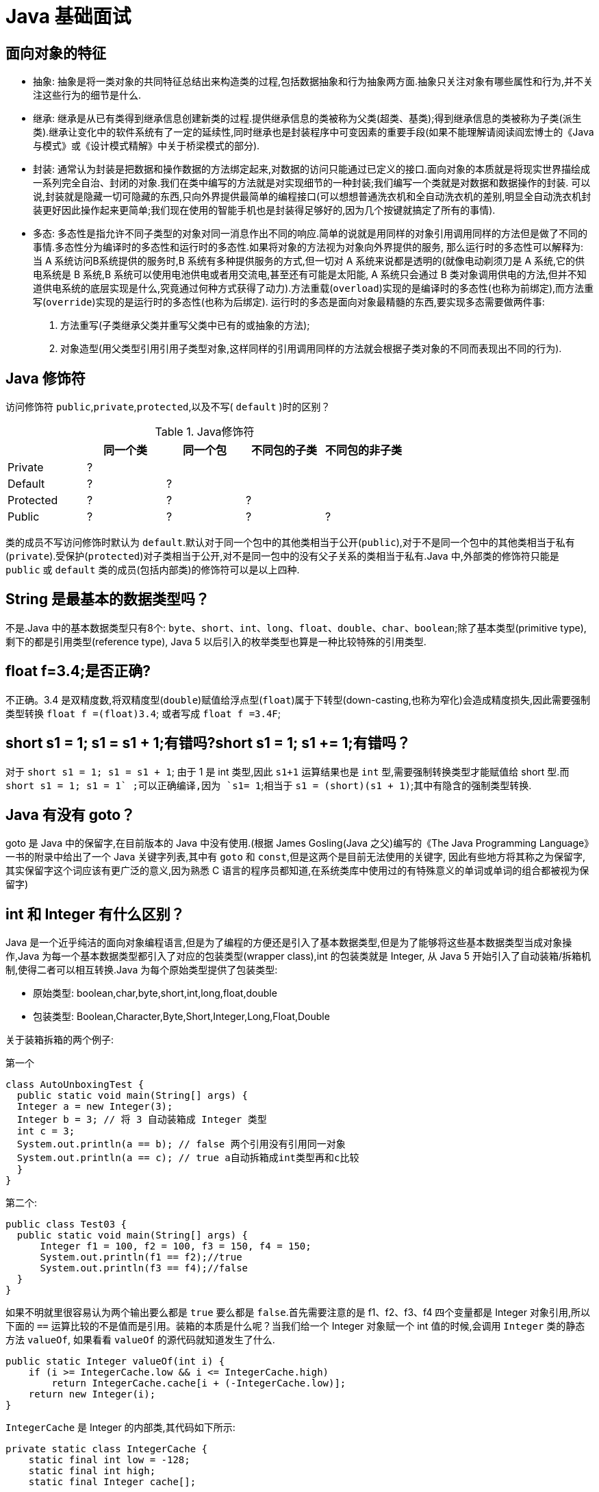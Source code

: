 [[java-base]]
= Java 基础面试

[[java-base-1]]
== 面向对象的特征

* 抽象: 抽象是将一类对象的共同特征总结出来构造类的过程,包括数据抽象和行为抽象两方面.抽象只关注对象有哪些属性和行为,并不关注这些行为的细节是什么.
* 继承: 继承是从已有类得到继承信息创建新类的过程.提供继承信息的类被称为父类(超类、基类);得到继承信息的类被称为子类(派生类).继承让变化中的软件系统有了一定的延续性,同时继承也是封装程序中可变因素的重要手段(如果不能理解请阅读阎宏博士的《Java与模式》或《设计模式精解》中关于桥梁模式的部分).
* 封装: 通常认为封装是把数据和操作数据的方法绑定起来,对数据的访问只能通过已定义的接口.面向对象的本质就是将现实世界描绘成一系列完全自治、封闭的对象.我们在类中编写的方法就是对实现细节的一种封装;我们编写一个类就是对数据和数据操作的封装.
可以说,封装就是隐藏一切可隐藏的东西,只向外界提供最简单的编程接口(可以想想普通洗衣机和全自动洗衣机的差别,明显全自动洗衣机封装更好因此操作起来更简单;我们现在使用的智能手机也是封装得足够好的,因为几个按键就搞定了所有的事情).
* 多态: 多态性是指允许不同子类型的对象对同一消息作出不同的响应.简单的说就是用同样的对象引用调用同样的方法但是做了不同的事情.多态性分为编译时的多态性和运行时的多态性.如果将对象的方法视为对象向外界提供的服务,
那么运行时的多态性可以解释为: 当 A 系统访问B系统提供的服务时,B 系统有多种提供服务的方式,但一切对 A 系统来说都是透明的(就像电动剃须刀是 A 系统,它的供电系统是 B 系统,B 系统可以使用电池供电或者用交流电,甚至还有可能是太阳能,
A 系统只会通过 B 类对象调用供电的方法,但并不知道供电系统的底层实现是什么,究竟通过何种方式获得了动力).方法重载(`overload`)实现的是编译时的多态性(也称为前绑定),而方法重写(`override`)实现的是运行时的多态性(也称为后绑定).
运行时的多态是面向对象最精髓的东西,要实现多态需要做两件事:
. 方法重写(子类继承父类并重写父类中已有的或抽象的方法);
. 对象造型(用父类型引用引用子类型对象,这样同样的引用调用同样的方法就会根据子类对象的不同而表现出不同的行为).

[[java-base-2]]
== Java 修饰符

访问修饰符 `public`,`private`,`protected`,以及不写( `default` )时的区别？

[[java-base-modifier-tbl]]
.Java修饰符
|===
|           | **同一个类** | **同一个包** | **不同包的子类** | **不同包的非子类**

| Private   | ?            |              |                  |

| Default   | ?            | ?            |                  |

| Protected | ?            | ?            | ?                |

| Public    | ?            | ?            | ?                | ?
|===

类的成员不写访问修饰时默认为 `default`.默认对于同一个包中的其他类相当于公开(`public`),对于不是同一个包中的其他类相当于私有(`private`).受保护(`protected`)对子类相当于公开,对不是同一包中的没有父子关系的类相当于私有.Java 中,外部类的修饰符只能是 `public` 或 `default` 类的成员(包括内部类)的修饰符可以是以上四种.

[[java-base-3]]
== String 是最基本的数据类型吗？

不是.Java 中的基本数据类型只有8个: `byte`、`short`、`int`、`long`、`float`、`double`、`char`、`boolean`;除了基本类型(primitive type),剩下的都是引用类型(reference type), Java 5 以后引入的枚举类型也算是一种比较特殊的引用类型.

[[java-base-4]]
== float f=3.4;是否正确?

不正确。3.4 是双精度数,将双精度型(`double`)赋值给浮点型(`float`)属于下转型(down-casting,也称为窄化)会造成精度损失,因此需要强制类型转换 `float f =(float)3.4`; 或者写成 `float f =3.4F`;

[[java-base-5]]
== short s1 = 1; s1 = s1 + 1;有错吗?short s1 = 1; s1 += 1;有错吗？

对于 `short s1 = 1; s1 = s1 + 1`; 由于 1 是 int 类型,因此 `s1+1` 运算结果也是 `int` 型,需要强制转换类型才能赋值给 short 型.而 `short s1 = 1; s1 += 1` ;可以正确编译,因为 `s1+= 1`;相当于 `s1 = (short)(s1 + 1)`;其中有隐含的强制类型转换.

[[java-base-6]]
== Java 有没有 goto？

goto 是 Java 中的保留字,在目前版本的 Java 中没有使用.(根据 James Gosling(Java 之父)编写的《The Java Programming Language》一书的附录中给出了一个 Java 关键字列表,其中有 `goto` 和 `const`,但是这两个是目前无法使用的关键字,
因此有些地方将其称之为保留字,其实保留字这个词应该有更广泛的意义,因为熟悉 C 语言的程序员都知道,在系统类库中使用过的有特殊意义的单词或单词的组合都被视为保留字)

[[java-base-7]]
== int 和 Integer 有什么区别？

Java 是一个近乎纯洁的面向对象编程语言,但是为了编程的方便还是引入了基本数据类型,但是为了能够将这些基本数据类型当成对象操作,Java 为每一个基本数据类型都引入了对应的包装类型(wrapper class),int 的包装类就是 Integer,
从 Java 5 开始引入了自动装箱/拆箱机制,使得二者可以相互转换.Java 为每个原始类型提供了包装类型:

* 原始类型: boolean,char,byte,short,int,long,float,double
* 包装类型: Boolean,Character,Byte,Short,Integer,Long,Float,Double

关于装箱拆箱的两个例子:

第一个

[source,java]
----
class AutoUnboxingTest {
  public static void main(String[] args) {
  Integer a = new Integer(3);
  Integer b = 3; // 将 3 自动装箱成 Integer 类型
  int c = 3;
  System.out.println(a == b); // false 两个引用没有引用同一对象
  System.out.println(a == c); // true a自动拆箱成int类型再和c比较
  }
}
----

第二个:

[source,java]
----
public class Test03 {
  public static void main(String[] args) {
      Integer f1 = 100, f2 = 100, f3 = 150, f4 = 150;
      System.out.println(f1 == f2);//true
      System.out.println(f3 == f4);//false
  }
}
----

如果不明就里很容易认为两个输出要么都是 `true` 要么都是 `false`.首先需要注意的是 f1、f2、f3、f4 四个变量都是 Integer 对象引用,所以下面的 `==` 运算比较的不是值而是引用。装箱的本质是什么呢？当我们给一个 Integer 对象赋一个 int 值的时候,会调用 `Integer` 类的静态方法 `valueOf`,
如果看看 `valueOf` 的源代码就知道发生了什么.


[source,java]
----

public static Integer valueOf(int i) {
    if (i >= IntegerCache.low && i <= IntegerCache.high)
        return IntegerCache.cache[i + (-IntegerCache.low)];
    return new Integer(i);
}


----

`IntegerCache` 是 Integer 的内部类,其代码如下所示:

[source,java]
----

private static class IntegerCache {
    static final int low = -128;
    static final int high;
    static final Integer cache[];

    static {
        // high value may be configured by property
        int h = 127;
        String integerCacheHighPropValue =
            sun.misc.VM.getSavedProperty("java.lang.Integer.IntegerCache.high");
        if (integerCacheHighPropValue != null) {
            try {
                int i = parseInt(integerCacheHighPropValue);
                i = Math.max(i, 127);
                // Maximum array size is Integer.MAX_VALUE
                h = Math.min(i, Integer.MAX_VALUE - (-low) -1);
            } catch( NumberFormatException nfe) {
                // If the property cannot be parsed into an int, ignore it.
            }
        }
        high = h;

        cache = new Integer[(high - low) + 1];
        int j = low;
        for(int k = 0; k < cache.length; k++)
            cache[k] = new Integer(j++);

        // range [-128, 127] must be interned (JLS7 5.1.7)
        assert IntegerCache.high >= 127;
    }

    private IntegerCache() {}
}
----

简单的说,如果整型字面量的值在 `-128` 到 `127` 之间,那么不会 new 新的 Integer 对象,而是直接引用常量池中的 Integer 对象,所以上面的面试题中 `f1==f2` 的结果是 `true`,而 `f3==f4` 的结果是 `false`.

[[java-base-8]]
== & 和 && 的区别？

`&` 运算符有两种用法:

* 按位与。

* 逻辑与。

`&&` 运算符是短路与运算.

逻辑与跟短路与的差别是非常巨大的,虽然二者都要求运算符左右两端的布尔值都是 `true` 整个表达式的值才是 `true`.`&&` 之所以称为短路运算是因为,如果 `&&` 左边的表达式的值是 `false`,右边的表达式会被直接短路掉,不会进行运算.
很多时候我们可能都需要用 `&&` 而不是 `&`,例如在验证用户登录时判定用户名不是 `null` 而且不是空字符串,应当写为: **username != null &&!username.equals("")**，二者的顺序不能交换,更不能用 & 运算符,因为第一个条件如果不成立,根本不能进行字符串的 `equals` 比较,否则会产生**NullPointerException**异常.
注意: 逻辑或运算符(`|`)和短路或运算符(`||`)的差别也是如此.

[[java-base-9]]
== Math.round(11.5) 等于多少？Math.round(-11.5)等于多少？

`Math.round(11.5)` 的返回值是 `12`,`Math.round(-11.5)` 的返回值是 `-11`.四舍五入的原理是在参数上加0.5然后进行下取整.

[[java-base-10]]
== 用最有效率的方法计算 2 乘以 8？

2 << 3(左移 3 位相当于乘以 2 的 3 次方,右移 3 位相当于除以 2 的 3 次方).

补充: 我们为编写的类重写 `hashCode` 方法时,可能会看到如下所示的代码:

[source,java]
----
@Override
public int hashCode() {
    final int prime = 31;
    int result = 1;
    result = prime * result + areaCode;
    result = prime * result + ((lineNumber == null) ? 0 : lineNumber.hashCode());
    result = prime * result + ((prefix == null) ? 0 : prefix.hashCode());
    return result;
}
----

其实我们不太理解为什么要使用这样的乘法运算来产生哈希码(散列码),而且为什么这个数是个素数,为什么通常选择 31 这个数？前两个问题的答案你可以自己百度一下,选择 `31` 是因为可以用移位和减法运算来代替乘法,从而得到更好的性能
.说到这里你可能已经想到了: `31 * num` 等价于 `(num << 5) - num`,左移 5 位相当于乘以 2 的 5 次方再减去自身就相当于乘以 31,现在的 JVM 都能自动完成这个优化.

[[java-base-11]]
== 数组有没有 `length()` 方法？String 有没有 `length()` 方法？

数组没有 `length()` 方法,有 `length` 的属性.String 有 `length()` 方法.JavaScript 中,获得字符串的长度是通过 `length` 属性得到的,这一点容易和 Java 混淆.

[[java-base-12]]
== 在 Java 中,如何跳出当前的多重嵌套循环？

在最外层循环前加一个标记如 A,然后用 break A;可以跳出多重循环.(Java 中支持带标签的 `break` 和 `continue` 语句,作用有点类似于 C 和 C++ 中的 `goto` 语句,但是就像要避免使用 goto 一样,应该避免使用带标签的 `break` 和 `continue`,
因为它不会让你的程序变得更优雅,很多时候甚至有相反的作用,所以这种语法其实不知道更好)

[[java-base-13]]
== 构造器(constructor)是否可被重写(override)？

构造器不能被继承,因此不能被重写,但可以被重载.

[[java-base-14]]
== 两个对象值相同(x.equals(y) == true),但却可有不同的 hashcode,这句话对不对？

不对,如果两个对象x和y满足 `x.equals(y) == true`,它们的哈希码(hash code)应当相同.Java 对于 eqauls 方法和 `hashCode` 方法是这样规定的:

. 如果两个对象相同(`equals` 方法返回 `true`),那么它们的 `hashCode` 值一定要相同;
. 如果两个对象的 `hashCode` 相同,它们并不一定相同.

当然,你未必要按照要求去做,但是如果你违背了上述原则就会发现在使用容器时,相同的对象可以出现在 `Set` 集合中,同时增加新元素的效率会大大下降(对于使用哈希存储的系统,如果哈希码频繁的冲突将会造成存取性能急剧下降).

补充: 关于 `equals` 和 `hashCode` 方法,很多Java 程序都知道,但很多人也就是仅仅知道而已,在 Joshua Bloch 的大作 《Effective Java》(很多软件公司,《Effective Java》、《Java 编程思想》以及《重构: 改善既有代码质量》是 Java 程序员必看书籍,如果你还没看过,那就赶紧去亚马逊买一本吧)中是这样介绍equals方法的:

首先 `equals` 方法必须满足以下四种特性:

. 自反性: `x.equals(x)` 必须返回 `true`
. 对称性: `x.equals(y)` 返回 `true` 时,`y.equals(x)` 也必须返回 `true`
. 传递性: `x.equals(y)` 和 `y.equals(z)` 都返回 `true` 时,`x.equals(z)` 也必须返回 `true`
. 一致性: 当x和y引用的对象信息没有被修改时,多次调用 `x.equals(y)` 应该得到同样的返回值),而且对于任何非 `null` 值的引用 `x`,`x.equals(null)` 必须返回 `false`.

实现高质量的equals方法的诀窍包括

* 使用 `==` 操作符检查"参数是否为这个对象的引用";
* 使用 `instanceof` 操作符检查"参数是否为正确的类型";
* 对于类中的关键属性,检查参数传入对象的属性是否与之相匹配;
* 编写完 `equals` 方法后,问自己它是否满足对称性、传递性、一致性;
* 重写 `equals` 时总是要重写 `hashCode`;
* 不要将 `equals` 方法参数中的 Object 对象替换为其他的类型,在重写时不要忘掉 `@Override` 注解.

[[java-base-15]]
== 是否可以继承 String 类？

String 类是 `final` 类,不可以被继承.
这是 Java 提供的一种沙箱机制决定,详情可参考 jvm 中的双亲委托机制
补充: 继承 String 本身就是一个错误的行为,对 String 类型最好的重用方式是关联关系(Has-A)和依赖关系(Use-A)而不是继承关系(Is-A).

[[java-base-16]]
== 当一个对象被当作参数传递到一个方法后,此方法可改变这个对象的属性,并可返回变化后的结果,那么这里到底是值传递还是引用传递？

是值传递.Java 语言的方法调用只支持参数的值传递.当一个对象实例作为一个参数被传递到方法中时,参数的值就是对该对象的引用.对象的属性可以在被调用过程中被改变,但对对象引用的改变是不会影响到调用者的.C++ 和 C# 中可以通过传引用或传输出参数来改变传入的参数的值.

[[java-base-17]]
== String 和 StringBuilder、StringBuffer 的区别？

Java 平台提供了两种类型的字符串: String 和 `StringBuffer/StringBuilder`,它们可以储存和操作字符串.其中 String 是只读字符串,也就意味着 String 引用的字符串内容是不能被改变的.
而 `StringBuffer/StringBuilder` 类表示的字符串对象可以直接进行修改.`StringBuilder` 是 Java 5 中引入的,它和 `StringBuffer` 的方法完全相同,区别在于它是在单线程环境下使用的,因为它的所有方面都没有被 `synchronized` 修饰,也就是说他不是线程安全的,因此它的效率也比 `StringBuffer` 要高.

[[java-base-17-1]]
=== 什么情况下用 `+` 运算符进行字符串连接比调用 `StringBuffer/StringBuilder` 对象的 `append` 方法连接字符串性能更好？

如果使用少量的字符串操作,使用 (+运算符)连接字符串;

如果频繁的对大量字符串进行操作,则使用

. 全局变量或者需要多线程支持则使用 `StringBuffer`;
. 局部变量或者单线程不涉及线程安全则使有 `StringBuilder`.

请说出下面程序的输出.

[source,java]
----
class StringEqualTest {
    public static void main(String[] args) {
        String s1 = "Programming";
        String s2 = new String("Programming");
        String s3 = "Program";
        String s4 = "ming";
        String s5 = "Program" + "ming";
        String s6 = s3 + s4;
        System.out.println(s1 == s2);//false
        System.out.println(s1 == s5);//true
        System.out.println(s1 == s6);//false
        System.out.println(s1 == s6.intern());//true
        System.out.println(s2 == s2.intern());//false
    }
}
----

解答上面的面试题需要清除两点:

. String 对象的 `intern` 方法会得到字符串对象在常量池中对应的版本的引用(如果常量池中有一个字符串与 String 对象的 `equals` 结果是 `true`),如果常量池中没有对应的字符串,则该字符串将被添加到常量池中,然后返回常量池中字符串的引用;
. 字符串的+操作其本质是创建了 `StringBuilder` 对象进行 `append` 操作,然后将拼接后的 `StringBuilder` 对象用 `toString` 方法处理成 String 对象,这一点可以用 `javap -c StringEqualTest.class` 命令获得 class 文件对应的JVM字节码指令就可以看出来.

[[java-base-18]]
== 重载(Overload)和重写(Override)的区别，重载的方法能否根据返回类型进行区分？

方法的重载和重写都是实现多态的方式,区别在于前者实现的是编译时的多态性,而后者实现的是运行时的多态性。

. 重载发生在本类，重写发生在父类与子类之间；
. 重载的方法名必须相同，重写的方法名相同且返回值类型必须相同；
. 重载的参数列表 (**参数类型不同、参数个数不同或者二者都不同**) 不同，重写的参数列表必须相同。
. 重写的访问权限不能比父类中被重写的方法的访问权限更低。
. 构造方法不能被重写

[[java-base-18-1]]
== 为什么不能根据返回类型来区分重载

首先来说明 **Java 代码层面和字节码层面方法特征签名的区别**

方法特征签名: 用于区分两个不同方法的语法符号;

. Java 代码层的方法特征签名:
+
特征签名 = 方法名 + 参数类型 + 参数顺序;
+
更多请参考: http://docs.oracle.com/javase/specs/jls/se8/html/jls-8.html#jls-8.4.2

. 字节码层面的方法特征签名:
+
特征签名 = 方法名 + 参数类型 + 参数顺序 + 返回值类型;

如果存在类型变量或参数化类型,还包括类型变量或参数化类型编译未擦除类型前的信息(FormalTypeParametersopt),和抛出的异常信息(ThrowsSignature),即方法名+签名;

Java 语言重载(Overload)一个方法,需要 Java 语言层面的方法特征签名不同,即不包括方法返回值;而 Class 文件中有两个同名同参数(类型、顺序都相同),但返回值类型不一样,也是允许的,可以正常运行,因为 JVM 层面的方法特征签名包括返回值类型.

同样的,对字段来说,Java 语言规定字段无法重载,名称必须不一样;但对 Class 文件来说,只要两个字段描述(类型)不一样,名称一样也是可以的.

`[[java-base-19]]
== char 型变量中能不能存贮一个中文汉字,为什么？

char 类型可以存储一个中文汉字,因为 Java 中使用的编码是 Unicode(不选择任何特定的编码,直接使用字符在字符集中的编号,这是统一的唯一方法),一个 char 类型占 `2` 个字节(`16` 比特),所以放一个中文是没问题的.

补充: 使用 Unicode 意味着字符在 JVM 内部和外部有不同的表现形式,在 JVM 内部都是 Unicode,当这个字符被从 JVM 内部转移到外部时(例如存入文件系统中),需要进行编码转换.所以 Java 中有字节流和字符流,以及在字符流和字节流之间进行转换的转换流,如 `InputStreamReader` 和 `OutputStreamReader`,
这两个类是字节流和字符流之间的适配器类,承担了编码转换的任务;对于 C 程序员来说,要完成这样的编码转换恐怕要依赖于 union(联合体/共用体)共享内存的特征来实现了.`

[[java-base-20]]
== 抽象类(abstract class)和接口(interface)有什么异同？

抽象类和接口都不能够实例化,但可以定义抽象类和接口类型的引用.

* 一个类如果继承了某个抽象类或者实现了某个接口都需要对其中的抽象方法全部进行实现,否则该类仍然需要被声明为抽象类.
* 接口比抽象类更加抽象,因为抽象类中可以定义构造器,可以有抽象方法和具体方法,而接口中不能定义构造器而且其中的方法全部都是抽象方法.
* 抽象类中的成员可以是 `private`、`default`、`protected`、`public` 的,而接口中的成员全都是 `public` 的(java8 后新增了 https://study.jcohy.com/java/html5/feature.html#java-8-feature-default-method[接口中的默认方法与静态方法] 以及 java9 中新增 private 私有方法).
* 抽象类中可以定义成员变量,而接口中定义的成员变量实际上都是常量.
* 有抽象方法的类必须被声明为抽象类,而抽象类未必要有抽象方法.

[[java-base-21]]
== 静态嵌套类(Static Nested Class)和内部类(Inner Class)的不同？

Static Nested Class 是被声明为静态(static)的内部类,它可以不依赖于外部类实例被实例化.而通常的内部类需要在外部类实例化后才能实例化,其语法看起来挺诡异的,如下所示.

[source,java]
----
/**
* 扑克类(一副扑克)
* @author 骆昊
*
*/
public class Poker {
	private static String[] suites = {"黑桃", "红桃", "草花", "方块"};
	private static int[] faces = {1, 2, 3, 4, 5, 6, 7, 8, 9, 10, 11, 12, 13};
	private Card[] cards;
    /**
    * 构造器
    *
    */
    public Poker() {
        cards = new Card[52];
        for(int i = 0; i < suites.length; i++) {
        	for(int j = 0; j < faces.length; j++) {
    			cards[i * 13 + j] = new Card(suites[i], faces[j]);
    		}
		}
	}
    /**
    * 洗牌(随机乱序)
    *
    */
    public void shuffle() {
    	for(int i = 0, len = cards.length; i < len; i++) {
    		int index = (int) (Math.random() * len);
   		 	Card temp = cards[index];
    		cards[index] = cards[i];
    		cards[i] = temp;
    	}
    }
    /**
    * 发牌
    * @param index 发牌的位置
    *
    */
    public Card deal(int index) {
    	return cards[index];
    }

    /**
    * 卡片类(一张扑克)
    * [内部类]
    * @author 骆昊
    *
    */
    public class Card {
        private String suite; // 花色
        private int face; // 点数
        public Card(String suite, int face) {
            this.suite = suite;
            this.face = face;
        }
        @Override
        public String toString() {
            String faceStr = "";
            switch(face) {
                case 1: faceStr = "A"; break;
                case 11: faceStr = "J"; break;
                case 12: faceStr = "Q"; break;
                case 13: faceStr = "K"; break;
                default: faceStr = String.valueOf(face);
            }
            return suite + faceStr;
        }
    }
}

//测试代码:
class PokerTest {
    public static void main(String[] args) {
        Poker poker = new Poker();
        poker.shuffle(); // 洗牌
        Poker.Card c1 = poker.deal(0); // 发第一张牌
        // 对于非静态内部类 Card
        // 只有通过其外部类 Poker 对象才能创建 Card 对象
        Poker.Card c2 = poker.new Card("红心", 1); // 自己创建一张牌
        System.out.println(c1); // 洗牌后的第一张
        System.out.println(c2); // 打印: 红心A
    }
}

----

下面的代码哪些地方会产生编译错误？

[source,java]
----
class Outer {
	class Inner {}
	public static void foo() {
        new Inner();
    }
	public void bar() {
        new Inner();
    }
	public static void main(String[] args) {
		new Inner();
	}
}
----
Java 中非静态内部类对象的创建要依赖其外部类对象,上面的面试题中 foo 和 main 方法都是静态方法,静态方法中没有 `this`,也就是说没有所谓的外部类对象,因此无法创建内部类对象,如果要在静态方法中创建内部类对象,可以这样做:

[source,java]
----
	new Outer().new Inner();
----

[[java-base-22]]
== 抽象的(abstract)方法是否可同时是静态的(static),是否可同时是本地方法(native),是否可同时被 synchronized 修饰？

都不能.抽象方法需要子类重写,而静态的方法是无法被重写的,因此二者是矛盾的.本地方法是由本地代码(如C代码)实现的方法,而抽象方法是没有实现的,也是矛盾的.synchronized 和方法的实现细节有关,抽象方法不涉及实现细节,因此也是相互矛盾的.

[[java-base-23]]
== 阐述静态变量和实例变量的区别.

静态变量是被 `static` 修饰符修饰的变量,也称为类变量,它属于类,不属于类的任何一个对象,一个类不管创建多少个对象,静态变量在内存中有且仅有一个拷贝;实例变量必须依存于某一实例,需要先创建对象然后通过对象才能访问到它.静态变量可以实现让多个对象共享内存.

[[java-base-24]]
== 是否可以从一个静态(static)方法内部发出对非静态(non-static)方法的调用？

不可以,静态方法只能访问静态成员,因为非静态方法的调用要先创建对象,在调用静态方法时可能对象并没有被初始化.

[[java-base-25]]
== 如何实现对象克隆？

有两种方式:
1). 实现 `Cloneable` 接口并重写 Object 类中的 `clone()` 方法;
2). 实现 `Serializable` 接口,通过对象的序列化和反序列化实现克隆,可以实现真正的深度克隆,代码如下.

[source,java]
----
import java.io.ByteArrayInputStream;
import java.io.ByteArrayOutputStream;
import java.io.ObjectInputStream;
import java.io.ObjectOutputStream;
import java.io.Serializable;
public class MyUtil {
    private MyUtil() {
    	throw new AssertionError();
    }
    @SuppressWarnings("unchecked")
    public static <T extends Serializable> T clone(T obj) throws Exception {
        ByteArrayOutputStream bout = new ByteArrayOutputStream();
        ObjectOutputStream oos = new ObjectOutputStream(bout);
        oos.writeObject(obj);
        ByteArrayInputStream bin = new ByteArrayInputStream(bout.toByteArray());
        ObjectInputStream ois = new ObjectInputStream(bin);
        return (T) ois.readObject();
        // 说明: 调用ByteArrayInputStream或ByteArrayOutputStream对象的close方法没有任何意义
        // 这两个基于内存的流只要垃圾回收器清理对象就能够释放资源,这一点不同于对外部资源(如文件流)的释放
    }
}
----

下面是测试代码:

[source,java]
----
import java.io.Serializable;
/**
* 人类
* @author 骆昊
*
*/
class Person implements Serializable {
    private static final long serialVersionUID = -9102017020286042305L;
    private String name; // 姓名
    private int age; // 年龄
    private Car car; // 座驾

    public Person(String name, int age, Car car) {
        this.name = name;
        this.age = age;
        this.car = car;
    }
    public String getName() {
    	return name;
    }
    public void setName(String name) {
    	this.name = name;
    }
    public int getAge() {
    	return age;
    }
    public void setAge(int age) {
    	this.age = age;
    }
    public Car getCar() {
    	return car;
    }
    public void setCar(Car car) {
    	this.car = car;
    }

    @Override
    public String toString() {
    	return "Person [name=" + name + ", age=" + age + ", car=" + car + "]";
    }
}
/**
* 小汽车类
* @author 骆昊
*
*/
class Car implements Serializable {

    private static final long serialVersionUID = -5713945027627603702L;
    private String brand; // 品牌
    private int maxSpeed; // 最高时速

    public Car(String brand, int maxSpeed) {
        this.brand = brand;
        this.maxSpeed = maxSpeed;
    }
    public String getBrand() {
    	return brand;
    }
    public void setBrand(String brand) {
    	this.brand = brand;
    }
    public int getMaxSpeed() {
    	return maxSpeed;
    }
    public void setMaxSpeed(int maxSpeed) {
    	this.maxSpeed = maxSpeed;
    }
    @Override
    public String toString() {
    	return "Car [brand=" + brand + ", maxSpeed=" + maxSpeed + "]";
    }
}
class CloneTest {

public static void main(String[] args) {
    try {
        Person p1 = new Person("Hao LUO", 33, new Car("Benz", 300));
        Person p2 = MyUtil.clone(p1); // 深度克隆
        p2.getCar().setBrand("BYD");
        // 修改克隆的Person对象p2关联的汽车对象的品牌属性
        // 原来的Person对象p1关联的汽车不会受到任何影响
        // 因为在克隆Person对象时其关联的汽车对象也被克隆了
        System.out.println(p1);
        } catch (Exception e) {
        	e.printStackTrace();
        }
    }
}

----

注意: 基于序列化和反序列化实现的克隆不仅仅是深度克隆,更重要的是通过泛型限定,可以检查出要克隆的对象是否支持序列化,这项检查是编译器完成的,不是在运行时抛出异常,这种是方案明显优于使用 Object 类的 clone 方法克隆对象.让问题在编译的时候暴露出来总是好过把问题留到运行时.

[[java-base-26]]
== String s = new String("xyz");创建了几个字符串对象？

两个对象,一个是静态区的 "xyz",一个是用 new 创建在堆上的对象.

[[java-base-27]]
== 接口是否可继承(extends)接口？抽象类是否可实现(implements)接口？抽象类是否可继承具体类(concrete class)？

接口可以继承接口,而且支持多重继承.抽象类可以实现(implements)接口,抽象类可继承具体类也可以继承抽象类.

[[java-base-28]]
== 一个".java"源文件中是否可以包含多个类(不是内部类)？有什么限制？

可以,但一个源文件中最多只能有一个公开类(public class)而且文件名必须和公开类的类名完全保持一致.

[[java-base-29]]
== Anonymous Inner Class(匿名内部类)是否可以继承其它类？是否可以实现接口？

可以继承其他类或实现其他接口,在 Swing 编程和 Android 开发中常用此方式来实现事件监听和回调.

[[java-base-30]]
== 内部类可以引用它的包含类(外部类)的成员吗？有没有什么限制？

一个内部类对象可以访问创建它的外部类对象的成员,包括私有成员.

[[java-base-31]]
== Java 中的 final 关键字有哪些用法？

. 修饰类:表示该类不能被继承;
. 修饰方法:表示方法不能被重写;
. 修饰变量:表示变量只能一次赋值以后值不能被修改(常量).

[[java-base-32]]
== 指出下面程序的运行结果.

[source,java]
----
class A {
    static {
    	System.out.print("1");
    }

    public A() {
    	System.out.print("2");
    }

    }
class B extends A{
    static {
        System.out.print("a");
    }
    public B() {
        System.out.print("b");
    }
}

public class Hello {
    public static void main(String[] args) {
        A ab = new B();
        ab = new B();
    }
}
----

执行结果: `1a2b2b`.创建对象时构造器的调用顺序是:先初始化静态成员,然后调用父类构造器,再初始化非静态成员,最后调用自身构造器.

[[java-base-33]]
== 数据类型之间的转换:

* 如何将字符串转换为基本数据类型？

调用基本数据类型对应的包装类中的方法 `parseXXX(String)` 或 `valueOf(String)` 即可返回相应基本类型;

* 如何将基本数据类型转换为字符串？

一种方法是将基本数据类型与空字符串("")连接(+)即可获得其所对应的字符串;另一种方法是调用 String 类中的 `valueOf()` 方法返回相应字符串

[[java-base-34]]
== 如何实现字符串的反转及替换？

方法很多,可以自己写实现也可以使用 String 或 `StringBuffer/StringBuilder` 中的方法.有一道很常见的面试题是用递归实现字符串反转,代码如下所示:

[source,java]
----
public static String reverse(String originStr) {
	if(originStr == null || originStr.length() <= 1)
    	return originStr;
	return reverse(originStr.substring(1)) + originStr.charAt(0);
}
----

[[java-base-35]]
== 怎样将 GB2312 编码的字符串转换为 ISO-8859-1编码的字符串？

[source,java]
----
String s1 = "你好";
String s2 = new String(s1.getBytes("GB2312"), "ISO-8859-1");
----

[[java-base-36]]
== 日期和时间

[[java-base-36-1]]
=== 如何取得年月日、小时分钟秒？

创建 `java.util.Calendar` 实例,调用其 `get()` 方法传入不同的参数即可获得参数所对应的值.Java 8 中可以使用 `java.time.LocalDateTimel` 来获取,代码如下所示.

[source,java]
----
public class DateTimeTest {
    public static void main(String[] args) {
        Calendar cal = Calendar.getInstance();
        System.out.println(cal.get(Calendar.YEAR));
        System.out.println(cal.get(Calendar.MONTH)); // 0 - 11
        System.out.println(cal.get(Calendar.DATE));
        System.out.println(cal.get(Calendar.HOUR_OF_DAY));
        System.out.println(cal.get(Calendar.MINUTE));
        System.out.println(cal.get(Calendar.SECOND));
        // Java 8
        LocalDateTime dt = LocalDateTime.now();
        System.out.println(dt.getYear());
        System.out.println(dt.getMonthValue()); // 1 - 12
        System.out.println(dt.getDayOfMonth());
        System.out.println(dt.getHour());
        System.out.println(dt.getMinute());
        System.out.println(dt.getSecond());
    }
}
----

[[java-base-36-2]]
=== 如何取得从 1970 年 1 月 1 日 0 时 0 分 0 秒到现在的毫秒数？

[source,java]
----
Calendar.getInstance().getTimeInMillis();
System.currentTimeMillis();
Clock.systemDefaultZone().millis(); // Java 8
----

[[java-base-36-3]]
=== 如何取得某月的最后一天？

[source,java]
----
Calendar time = Calendar.getInstance();
time.getActualMaximum(Calendar.DAY_OF_MONTH);
----

[[java-base-36-4]]
=== 如何格式化日期？

利用 `java.text.DataFormat` 的子类(如 `SimpleDateFormat` 类)中的 `format(Date)` 方法可将日期格式化.Java 8 中可以用 `java.time.format.DateTimeFormatter` 来格式化时间日期,代码如下所示:

[source,java]
----
import java.text.SimpleDateFormat;
import java.time.LocalDate;
import java.time.format.DateTimeFormatter;
import java.util.Date;
class DateFormatTest {
    public static void main(String[] args) {
        SimpleDateFormat oldFormatter = new SimpleDateFormat("yyyy/MM/dd");
        Date date1 = new Date();
        System.out.println(oldFormatter.format(date1));
        // Java 8
        DateTimeFormatter newFormatter = DateTimeFormatter.ofPattern("yyyy/MM/dd");
        LocalDate date2 = LocalDate.now();
        System.out.println(date2.format(newFormatter));
    }
}
----

补充: Java 的时间日期 API 一直以来都是被诟病的东西,为了解决这一问题,Java 8 中引入了新的时间日期 API,其中包括 `LocalDate`、`LocalTime`、`LocalDateTime`、`Clock`、`Instant` 等类,这些的类的设计都使用了不变模式,因此是线程安全的设计.

[[java-base-36-5]]
=== 打印昨天的当前时刻.

[source,java]
----
import java.util.Calendar;
class YesterdayCurrent {
    public static void main(String[] args){
        Calendar cal = Calendar.getInstance();
        cal.add(Calendar.DATE, -1);
        System.out.println(cal.getTime());
    }
}
在Java 8中,可以用下面的代码实现相同的功能.
import java.time.LocalDateTime;
class YesterdayCurrent {
    public static void main(String[] args) {
        LocalDateTime today = LocalDateTime.now();
        LocalDateTime yesterday = today.minusDays(1);
        System.out.println(yesterday);
    }
}
----

[[java-base-37]]
== 比较一下Java和JavaSciprt.

JavaScript 与 Java 是两个公司开发的不同的两个产品.Java 是原 Sun Microsystems 公司推出的面向对象的程序设计语言,特别适合于互联网应用程序开发;而 JavaScript 是 Netscape 公司的产品,为了扩展 Netscape 浏览器的功能而开发的一种可以嵌入Web页面中运行的基于对象和事件驱动的解释性语言.

JavaScript 的前身是 LiveScript;而Java的前身是Oak语言.下面对两种语言间的异同作如下比较:

* 基于对象和面向对象

Java 是一种真正的面向对象的语言,即使是开发简单的程序,必须设计对象;JavaScript 是种脚本语言,它可以用来制作与网络无关的,与用户交互作用的复杂软件.它是一种基于对象(Object-Based)和事件驱动(Event-Driven)的编程语言,因而它本身提供了非常丰富的内部对象供设计人员使用.

* 解释和编译

Java 的源代码在执行之前,必须经过编译.JavaScript 是一种解释性编程语言,其源代码不需经过编译,由浏览器解释执行.(目前的浏览器几乎都使用了 JIT(即时编译)技术来提升 JavaScript 的运行效率)

* 强类型变量和类型弱变量

Java 采用强类型变量检查,即所有变量在编译之前必须作声明;JavaScript 中变量是弱类型的,甚至在使用变量前可以不作声明,JavaScript 的解释器在运行时检查推断其数据类型.

* 代码格式不一样.

补充:上面列出的四点是网上流传的所谓的标准答案.其实 Java 和J avaScript 最重要的区别是一个是静态语言,一个是动态语言.目前的编程语言的发展趋势是函数式语言和动态语言.在 Java 中类(class)是一等公民,
而 JavaScript 中函数(function)是一等公民,因此 JavaScript 支持函数式编程,可以使用 Lambda 函数和闭包(closure),当然 Java 8 也开始支持函数式编程,提供了对 Lambda 表达式以及函数式接口的支持.
对于这类问题,在面试的时候最好还是用自己的语言回答会更加靠谱,不要背网上所谓的标准答案.


[[java-base-38]]
== 什么时候用断言(assert)？

断言在软件开发中是一种常用的调试方式,很多开发语言中都支持这种机制.一般来说,断言用于保证程序最基本、关键的正确性.断言检查通常在开发和测试时开启.为了保证程序的执行效率,在软件发布后断言检查通常是关闭的.
断言是一个包含布尔表达式的语句,在执行这个语句时假定该表达式为 `true`;如果表达式的值为 `false`,那么系统会报告一个 `AssertionError`.断言的使用如下面的代码所示:

[source,java]
----
assert(a > 0); // throws an AssertionError if a <= 0
----


断言可以有两种形式:

[source,java]
----
assert Expression1; assert Expression1 : Expression2 ;
----

`Expression1` 应该总是产生一个布尔值.`Expression2` 可以是得出一个值的任意表达式;这个值用于生成显示更多调试信息的字符串消息.

要在运行时启用断言,可以在启动JVM时使用 `-enableassertions` 或者 `-ea` 标记.要在运行时选择禁用断言,可以在启动JVM时使用 `-da` 或者 `-disableassertions` 标记.要在系统类中启用或禁用断言,可使用 `-esa` 或 `-dsa` 标记.还可以在包的基础上启用或者禁用断言.

[NOTE]
====
注意:断言不应该以任何方式改变程序的状态.简单的说,如果希望在不满足某些条件时阻止代码的执行,就可以考虑用断言来阻止它.
====

[[java-base-39]]
== `Error` 和 `Exception` 有什么区别？

`Error` 表示系统级的错误和程序不必处理的异常,是恢复不是不可能但很困难的情况下的一种严重问题;比如内存溢出,不可能指望程序能处理这样的情况; `Exception` 表示需要捕捉或者需要程序进行处理的异常,是一种设计或实现问题;也就是说,它表示如果程序运行正常,从不会发生的情况.

面试题:2005 年摩托罗拉的面试中曾经问过这么一个问题 “If a process reports a stack overflow run-time error, what’s the most possible cause?”,给了如下四个选项:

. lack of memory;
. write on an invalid memory space;
. recursive function calling;
. array index out of boundary.

Java 程序在运行时也可能会遭遇 `StackOverflowError`,这是一个无法恢复的错误,只能重新修改代码了,这个面试题的答案是 `c`.如果写了不能迅速收敛的递归,则很有可能引发栈溢出的错误,如下所示:

[source,java]
----
class StackOverflowErrorTest {
    public static void main(String[] args) {
        main(null);
    }
}
----

提示:用递归编写程序时一定要牢记两点:1. 递归公式;2. 收敛条件(什么时候就不再继续递归).

[[java-base-40]]
== try{} 里有一个 return 语句,那么紧跟在这个 try 后的 finally{} 里的代码会不会被执行,什么时候被执行,在 return 前还是后?

会执行,在方法返回调用者前执行.

注意:在 `finally` 中改变返回值的做法是不好的,因为如果存在 `finally` 代码块,`try` 中的 `return` 语句不会立马返回调用者,而是记录下返回值待 `finally` 代码块执行完毕之后再向调用者返回其值,
然后如果在 `finally` 中修改了返回值,就会返回修改后的值.显然,在 `finally` 中返回或者修改返回值会对程序造成很大的困扰,C# 中直接用编译错误的方式来阻止程序员干这种龌龊的事情,Java 中也可以通过提升编译器的语法检查级别来产生警告或错误.

[[java-base-41]]
== Java 语言如何进行异常处理,关键字:throws、throw、try、catch、finally 分别如何使用？

Java 通过面向对象的方法进行异常处理,把各种不同的异常进行分类,并提供了良好的接口.在 Java 中,每个异常都是一个对象,它是 `Throwable` 类或其子类的实例.当一个方法出现异常后便抛出一个异常对象,该对象中包含有异常信息,
调用这个对象的方法可以捕获到这个异常并可以对其进行处理.Java 的异常处理是通过 5 个关键词来实现的: `try`、`catch`、`throw`、`throws` 和 `finally`.


* 一般情况下是用 `try` 来执行一段程序,如果系统会抛出(`throw`)一个异常对象,可以通过它的类型来捕获(`catch`)它,或通过总是执行代码块(`finally`)来处理; `try` 用来指定一块预防所有异常的程序; `catch` 子句紧跟在 `try` 块后面,
用来指定你想要捕获的异常的类型；`try` 语句可以嵌套,每当遇到一个 `try` 语句,异常的结构就会被放入异常栈中,直到所有的 `try` 语句都完成.如果下一级的 try 语句没有对某种异常进行处理,异常栈就会执行出栈操作,直到遇到有处理这种异常的 `try` 语句或者最终将异常抛给 JVM.
* `throw` 语句用来明确地抛出一个异常;
* `throws` 用来声明一个方法可能抛出的各种异常(当然声明异常时允许无病呻吟);
* `finally` 为确保一段代码不管发生什么异常状况都要被执行;


[[java-base-42]]
== 运行时异常与受检异常有何异同？

异常表示程序运行过程中可能出现的非正常状态,运行时异常表示虚拟机的通常操作中可能遇到的异常,是一种常见运行错误,只要程序设计得没有问题通常就不会发生.受检异常跟程序运行的上下文环境有关,即使程序设计无误,仍然可能因使用的问题而引发.

Java 编译器要求方法必须声明抛出可能发生的受检异常,但是并不要求必须声明抛出未被捕获的运行时异常.异常和继承一样,是面向对象程序设计中经常被滥用的东西,在 《Effective Java》 中 对异常的使用给出了以下指导原则:

* 不要将异常处理用于正常的控制流(设计良好的 API 不应该强迫它的调用者为了正常的控制流而使用异常)
* 对可以恢复的情况使用受检异常,对编程错误使用运行时异常
* 避免不必要的使用受检异常(可以通过一些状态检测手段来避免异常的发生)
* 优先使用标准的异常 - 每个方法抛出的异常都要有文档 - 保持异常的原子性
* 不要在catch中忽略掉捕获到的异常

[[java-base-43]]
== 列出一些你常见的运行时异常？

* ArithmeticException(算术异常)
* ClassCastException(类转换异常)
* IllegalArgumentException (非法参数异常)
* IndexOutOfBoundsException (下标越界异常)
* NullPointerException (空指针异常)
* SecurityException (安全异常)

[[java-base-44]]
== 阐述 final、finally、finalize 的区别.

* final:修饰符(关键字)有三种用法:如果一个类被声明为 `final`,意味着它不能再派生出新的子类,即不能被继承,因此它和 `abstract` 是反义词.将变量声明为 `final`,可以保证它们在使用中不被改变,被声明为 final 的变量必须在声明时给定初值,
而在以后的引用中只能读取不可修改.被声明为 `final` 的方法也同样只能使用,不能在子类中被重写.
* finally:通常放在 `try…catch…` 的后面构造总是执行代码块,这就意味着程序无论正常执行还是发生异常,这里的代码只要 JVM 不关闭都能执行,可以将释放外部资源的代码写在 `finally` 块中.
* finalize:Object 类中定义的方法,Java中允许使用 `finalize()` 方法在垃圾收集器将对象从内存中清除出去之前做必要的清理工作.这个方法是由垃圾收集器在销毁对象时调用的,通过重写 `finalize()` 方法可以整理系统资源或者执行其他清理工作.

[[java-base-45]]
== 说出下面代码的运行结果.

[source,java]
----
class Annoyance extends Exception {}
class Sneeze extends Annoyance {}
class Human {
    public static void main(String[] args) throws Exception {
        try {
            try {
                throw new Sneeze();
            }
            catch ( Annoyance a ) {
                System.out.println("Caught Annoyance");
                throw a;
            }
        }catch ( Sneeze s ) {
            System.out.println("Caught Sneeze");
            return ;
        }
        finally {
            System.out.println("Hello World!");
        }
    }
}

// Caught Annoyance
// Caught Sneeze
// Hello World!
----

[[java-base-46]]
== 简述正则表达式及其用途.

在编写处理字符串的程序时,经常会有查找符合某些复杂规则的字符串的需要.正则表达式就是用于描述这些规则的工具.换句话说,正则表达式就是记录文本规则的代码.

说明:计算机诞生初期处理的信息几乎都是数值,但是时过境迁,今天我们使用计算机处理的信息更多的时候不是数值而是字符串,正则表达式就是在进行字符串匹配和处理的时候最为强大的工具,绝大多数语言都提供了对正则表达式的支持.

[[java-base-47]]
== Java 中是如何支持正则表达式操作的？

Java 中的 String 类提供了支持正则表达式操作的方法,包括: `matches()`、`replaceAll()`、`replaceFirst()`、`split()`.此外,Java 中可以用 Pattern 类表示正则表达式对象,它提供了丰富的 API 进行各种正则表达式操作,请参考下面面试题的代码.
面试题: 如果要从字符串中截取第一个英文左括号之前的字符串,例如:北京市(朝阳区)(西城区)(海淀区),截取结果为:北京市,那么正则表达式怎么写？

[source,java]
----
import java.util.regex.Matcher;
import java.util.regex.Pattern;
class RegExpTest {
    public static void main(String[] args) {
        String str = "北京市(朝阳区)(西城区)(海淀区)";
        Pattern p = Pattern.compile(".*?(?=\()");
        Matcher m = p.matcher(str);
        if(m.find()) {
            System.out.println(m.group());
        }
    }
}
----

[[java-base-48]]
== 内部类访问外部属性为什么加 final?

局部内部类能访问方法中的所有的局部变量,其生命周期与局部内部类的对象的生命周期是不一致的.如何才能实现访问呢?当变量是 `final` 时,通过将 `final` 局部变量"复制"一份,复制品直接作为局部内部中的数据成员.
这样,当局部内部类访问局部变量时,其实真正访问的是这个局部变量的"复制品”.那么使用 `final` 修饰,表示其复制品与原始的量是一样

[[java-base-49]]
== this & super

. `super` 出现在父类的子类中.有三种存在方式
.. super.xxx(xxx为变量名或对象名)意思是获取父类中xxx的变量或引用
.. super.xxx(); (xxx为方法名)意思是直接访问并调用父类中的方法
.. super() 调用父类构造
+
NOTE:: super 只能指代其直接父类

. `this()` & `super()` 在构造方法中的区别
.. 调用 `super()` 必须写在子类构造方法的第一行, 否则编译不通过
.. `super` 从子类调用父类构造, `this` 在同一类中调用其他构造
.. 均需要放在第一行
.. 尽管可以用 `this` 调用一个构造器, 却不能调用 2 个
.. `this` 和 `super` 不能出现在同一个构造器中, 否则编译不通过
.. `this()`、`super()` 都指的对象,不可以在 static 环境中使用
.. 本质 `this` 指向本对象的指针.`super` 是一个关键字

[[java-base-50]]

== 深拷贝与浅拷贝的理解

深拷贝和浅拷贝就是指对象的拷贝，一个对象中存在两种类型的属性，一种是基本数据类型，一种是实例对象的引用。

. 浅拷贝是指，只会拷贝基本数据类型的值，以及实例对象的引用地址，并不会复制一份引用地址所指向的对象，也就是浅拷贝出来的对象，内部的类属性指向的是同一个对象
. 深拷贝是指，既会拷贝基本数据类型的值，也会针对实例对象的引用地址所指向的对象进行复制，深拷贝出来的对象，内部的类执行指向的不是同一个对象